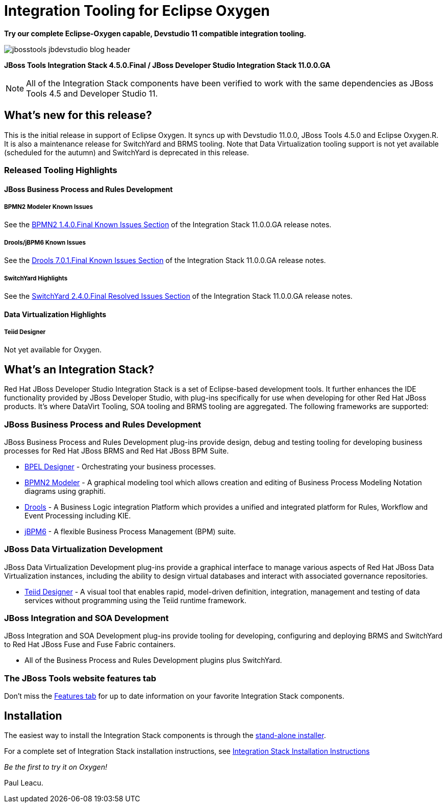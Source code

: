 = Integration Tooling for Eclipse Oxygen
:page-layout: blog
:page-author: pleacu
:page-date: 2017-08-16
:page-tags: [release, jbosstools, devstudio, jbosscentral]

*Try our complete Eclipse-Oxygen capable, Devstudio 11 compatible integration tooling.*

image::/blog/images/jbosstools-jbdevstudio-blog-header.png[caption=""]

*JBoss Tools Integration Stack 4.5.0.Final / JBoss Developer Studio Integration Stack 11.0.0.GA*

NOTE: All of the Integration Stack components have been verified to work with the same dependencies as JBoss Tools 4.5 and Developer Studio 11.

== What's new for this release?

This is the initial release in support of Eclipse Oxygen.  It syncs up with Devstudio 11.0.0, JBoss Tools 4.5.0 and Eclipse Oxygen.R.  It is also a maintenance release for SwitchYard and BRMS tooling.  Note that Data Virtualization tooling support is not yet available (scheduled for the autumn) and SwitchYard is deprecated in this release.

=== Released Tooling Highlights

==== JBoss Business Process and Rules Development

===== BPMN2 Modeler Known Issues

See the link:https://access.redhat.com/documentation/en-us/red_hat_jboss_developer_studio_integration_stack/11.0/html/11.0.0_release_notes_and_known_issues/known_issues#bpmn2_1_4_0_final_2[BPMN2 1.4.0.Final Known Issues Section] of the Integration Stack 11.0.0.GA release notes.

===== Drools/jBPM6 Known Issues

See the link:https://access.redhat.com/documentation/en-us/red_hat_jboss_developer_studio_integration_stack/11.0/html/11.0.0_release_notes_and_known_issues/known_issues#drools_7_0_1_final_2[Drools 7.0.1.Final Known Issues Section] of the Integration Stack 11.0.0.GA release notes.

===== SwitchYard Highlights

See the link:https://access.redhat.com/documentation/en-us/red_hat_jboss_developer_studio_integration_stack/11.0/html/11.0.0_release_notes_and_known_issues/known_issues#switchyard_2_4_0_final_2[SwitchYard 2.4.0.Final Resolved Issues Section] of the Integration Stack 11.0.0.GA release notes.

==== Data Virtualization Highlights

===== Teiid Designer

Not yet available for Oxygen.

== What's an Integration Stack?

Red Hat JBoss Developer Studio Integration Stack is a set of Eclipse-based development tools. It further enhances the IDE functionality provided by JBoss Developer Studio, with plug-ins specifically for use when developing for other Red Hat JBoss products.  It's where DataVirt Tooling, SOA tooling and BRMS tooling are aggregated.  The following frameworks are supported:

=== JBoss Business Process and Rules Development

JBoss Business Process and Rules Development plug-ins provide design, debug and testing tooling for developing business processes for Red Hat JBoss BRMS and Red Hat JBoss BPM Suite.

* link:/features/bpel.html[BPEL Designer] - Orchestrating your business processes.
* link:/features/bpmn2.html[BPMN2 Modeler] - A graphical modeling tool which allows creation and editing of Business Process Modeling Notation diagrams using graphiti.
* link:/features/drools.html[Drools] - A Business Logic integration Platform which provides a unified and integrated platform for Rules, Workflow and Event Processing including KIE.
* link:/features/jbpm.html[jBPM6] - A flexible Business Process Management (BPM) suite.

=== JBoss Data Virtualization Development

JBoss Data Virtualization Development plug-ins provide a graphical interface to manage various aspects of Red Hat JBoss Data Virtualization instances, including the ability to design virtual databases and interact with associated governance repositories.

* link:/features/teiiddesigner.html[Teiid Designer] - A visual tool that enables rapid, model-driven definition, integration, management and testing of data services without programming using the Teiid runtime framework.

=== JBoss Integration and SOA Development

JBoss Integration and SOA Development plug-ins provide tooling for developing, configuring and deploying BRMS and SwitchYard to Red Hat JBoss Fuse and Fuse Fabric containers.

* All of the Business Process and Rules Development plugins plus SwitchYard.

=== The JBoss Tools website features tab

Don't miss the link:/features[Features tab] for up to date information on your favorite Integration Stack components.

== Installation

The easiest way to install the Integration Stack components is through the link:https://access.redhat.com/jbossnetwork/restricted/listSoftware.html?downloadType=distributions&product=jbossdeveloperstudio&version=11.0.0[stand-alone installer].

For a complete set of Integration Stack installation instructions, see link:https://access.redhat.com/documentation/en/red-hat-jboss-developer-studio-integration-stack/10.0/paged/installation-guide/[Integration Stack Installation Instructions]

_Be the first to try it on Oxygen!_

Paul Leacu.
